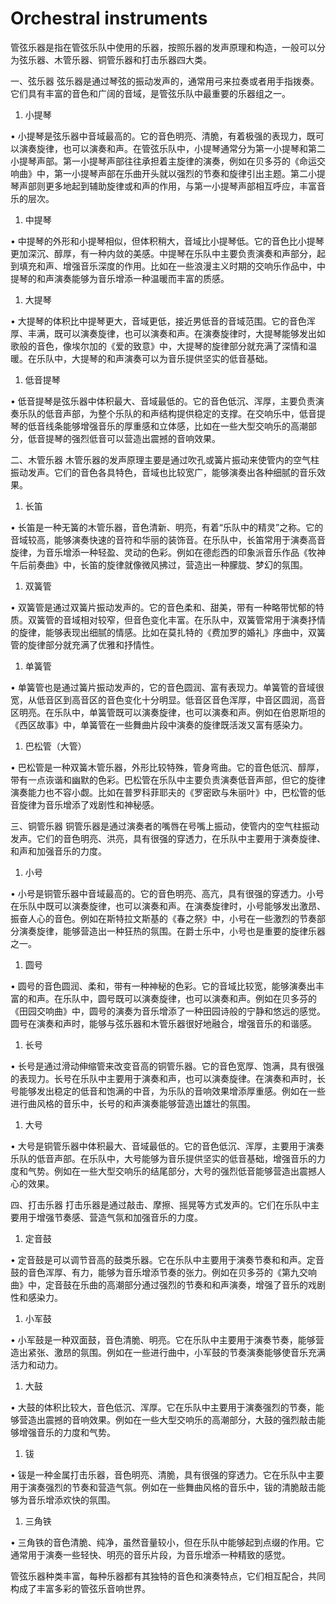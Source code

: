 * Orchestral instruments

管弦乐器是指在管弦乐队中使用的乐器，按照乐器的发声原理和构造，一般可以分为弦乐器、木管乐器、铜管乐器和打击乐器四大类。


一、弦乐器
弦乐器是通过琴弦的振动发声的，通常用弓来拉奏或者用手指拨奏。它们具有丰富的音色和广阔的音域，是管弦乐队中最重要的乐器组之一。

1. 小提琴

• 小提琴是弦乐器中音域最高的。它的音色明亮、清脆，有着极强的表现力，既可以演奏旋律，也可以演奏和声。在管弦乐队中，小提琴通常分为第一小提琴和第二小提琴声部。第一小提琴声部往往承担着主旋律的演奏，例如在贝多芬的《命运交响曲》中，第一小提琴声部在乐曲开头就以强烈的节奏和旋律引出主题。第二小提琴声部则更多地起到辅助旋律或和声的作用，与第一小提琴声部相互呼应，丰富音乐的层次。

2. 中提琴

• 中提琴的外形和小提琴相似，但体积稍大，音域比小提琴低。它的音色比小提琴更加深沉、醇厚，有一种内敛的美感。中提琴在乐队中主要负责演奏和声部分，起到填充和声、增强音乐深度的作用。比如在一些浪漫主义时期的交响乐作品中，中提琴的和声演奏能够为音乐增添一种温暖而丰富的质感。

3. 大提琴

• 大提琴的体积比中提琴更大，音域更低，接近男低音的音域范围。它的音色浑厚、丰满，既可以演奏旋律，也可以演奏和声。在演奏旋律时，大提琴能够发出如歌般的音色，像埃尔加的《爱的致意》中，大提琴的旋律部分就充满了深情和温暖。在乐队中，大提琴的和声演奏可以为音乐提供坚实的低音基础。

4. 低音提琴

• 低音提琴是弦乐器中体积最大、音域最低的。它的音色低沉、浑厚，主要负责演奏乐队的低音声部，为整个乐队的和声结构提供稳定的支撑。在交响乐中，低音提琴的低音线条能够增强音乐的厚重感和立体感，比如在一些大型交响乐的高潮部分，低音提琴的强烈低音可以营造出震撼的音响效果。


二、木管乐器
木管乐器的发声原理主要是通过吹孔或簧片振动来使管内的空气柱振动发声。它们的音色各具特色，音域也比较宽广，能够演奏出各种细腻的音乐效果。

1. 长笛

• 长笛是一种无簧的木管乐器，音色清新、明亮，有着“乐队中的精灵”之称。它的音域较高，能够演奏快速的音符和华丽的装饰音。在乐队中，长笛常用于演奏高音旋律，为音乐增添一种轻盈、灵动的色彩。例如在德彪西的印象派音乐作品《牧神午后前奏曲》中，长笛的旋律就像微风拂过，营造出一种朦胧、梦幻的氛围。

2. 双簧管

• 双簧管是通过双簧片振动发声的。它的音色柔和、甜美，带有一种略带忧郁的特质。双簧管的音域相对较窄，但音色变化丰富。在乐队中，双簧管常用于演奏抒情的旋律，能够表现出细腻的情感。比如在莫扎特的《费加罗的婚礼》序曲中，双簧管的旋律部分就充满了优雅和抒情性。

3. 单簧管

• 单簧管也是通过簧片振动发声的，它的音色圆润、富有表现力。单簧管的音域很宽，从低音区到高音区的音色变化十分明显。低音区音色浑厚，中音区圆润，高音区明亮。在乐队中，单簧管既可以演奏旋律，也可以演奏和声。例如在伯恩斯坦的《西区故事》中，单簧管在一些舞曲片段中演奏的旋律既活泼又富有感染力。

4. 巴松管（大管）

• 巴松管是一种双簧木管乐器，外形比较特殊，管身弯曲。它的音色低沉、醇厚，带有一点诙谐和幽默的色彩。巴松管在乐队中主要负责演奏低音声部，但它的旋律演奏能力也不容小觑。比如在普罗科菲耶夫的《罗密欧与朱丽叶》中，巴松管的低音旋律为音乐增添了戏剧性和神秘感。


三、铜管乐器
铜管乐器是通过演奏者的嘴唇在号嘴上振动，使管内的空气柱振动发声。它们的音色明亮、洪亮，具有很强的穿透力，在乐队中主要用于演奏旋律、和声和加强音乐的力度。

1. 小号

• 小号是铜管乐器中音域最高的。它的音色明亮、高亢，具有很强的穿透力。小号在乐队中既可以演奏旋律，也可以演奏和声。在演奏旋律时，小号能够发出激昂、振奋人心的音色。例如在斯特拉文斯基的《春之祭》中，小号在一些激烈的节奏部分演奏旋律，能够营造出一种狂热的氛围。在爵士乐中，小号也是重要的旋律乐器之一。

2. 圆号

• 圆号的音色圆润、柔和，带有一种神秘的色彩。它的音域比较宽，能够演奏出丰富的和声。在乐队中，圆号既可以演奏旋律，也可以演奏和声。例如在贝多芬的《田园交响曲》中，圆号的演奏为音乐增添了一种田园诗般的宁静和悠远的感觉。圆号在演奏和声时，能够与弦乐器和木管乐器很好地融合，增强音乐的和谐感。

3. 长号

• 长号是通过滑动伸缩管来改变音高的铜管乐器。它的音色宽厚、饱满，具有很强的表现力。长号在乐队中主要用于演奏和声，也可以演奏旋律。在演奏和声时，长号能够发出稳定的低音和饱满的中音，为乐队的音响效果增添厚重感。例如在一些进行曲风格的音乐中，长号的和声演奏能够营造出雄壮的氛围。

4. 大号

• 大号是铜管乐器中体积最大、音域最低的。它的音色低沉、浑厚，主要用于演奏乐队的低音声部。在乐队中，大号能够为音乐提供坚实的低音基础，增强音乐的力度和气势。例如在一些大型交响乐的结尾部分，大号的强烈低音能够营造出震撼人心的效果。


四、打击乐器
打击乐器是通过敲击、摩擦、摇晃等方式发声的。它们在乐队中主要用于增强节奏感、营造气氛和加强音乐的力度。

1. 定音鼓

• 定音鼓是可以调节音高的鼓类乐器。它在乐队中主要用于演奏节奏和和声。定音鼓的音色浑厚、有力，能够为音乐增添节奏的张力。例如在贝多芬的《第九交响曲》中，定音鼓在乐曲的高潮部分通过强烈的节奏和和声演奏，增强了音乐的戏剧性和感染力。

2. 小军鼓

• 小军鼓是一种双面鼓，音色清脆、明亮。它在乐队中主要用于演奏节奏，能够营造出紧张、激昂的氛围。例如在一些进行曲中，小军鼓的节奏演奏能够使音乐充满活力和动力。

3. 大鼓

• 大鼓的体积比较大，音色低沉、浑厚。它在乐队中主要用于演奏强烈的节奏，能够营造出震撼的音响效果。例如在一些大型交响乐的高潮部分，大鼓的强烈敲击能够增强音乐的力度和气势。

4. 钹

• 钹是一种金属打击乐器，音色明亮、清脆，具有很强的穿透力。它在乐队中主要用于演奏强烈的节奏和营造气氛。例如在一些舞曲风格的音乐中，钹的清脆敲击能够为音乐增添欢快的氛围。

5. 三角铁

• 三角铁的音色清脆、纯净，虽然音量较小，但在乐队中能够起到点缀的作用。它通常用于演奏一些轻快、明亮的音乐片段，为音乐增添一种精致的感觉。

管弦乐器种类丰富，每种乐器都有其独特的音色和演奏特点，它们相互配合，共同构成了丰富多彩的管弦乐音响世界。